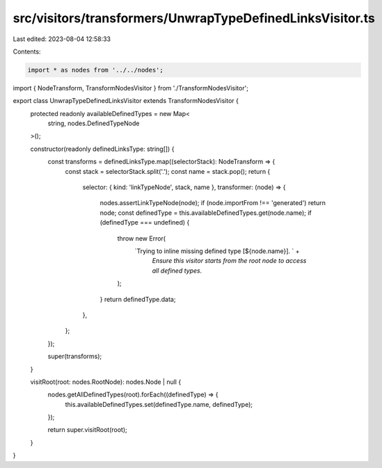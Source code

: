 src/visitors/transformers/UnwrapTypeDefinedLinksVisitor.ts
==========================================================

Last edited: 2023-08-04 12:58:33

Contents:

.. code-block:: ts

    import * as nodes from '../../nodes';
import { NodeTransform, TransformNodesVisitor } from './TransformNodesVisitor';

export class UnwrapTypeDefinedLinksVisitor extends TransformNodesVisitor {
  protected readonly availableDefinedTypes = new Map<
    string,
    nodes.DefinedTypeNode
  >();

  constructor(readonly definedLinksType: string[]) {
    const transforms = definedLinksType.map((selectorStack): NodeTransform => {
      const stack = selectorStack.split('.');
      const name = stack.pop();
      return {
        selector: { kind: 'linkTypeNode', stack, name },
        transformer: (node) => {
          nodes.assertLinkTypeNode(node);
          if (node.importFrom !== 'generated') return node;
          const definedType = this.availableDefinedTypes.get(node.name);
          if (definedType === undefined) {
            throw new Error(
              `Trying to inline missing defined type [${node.name}]. ` +
                `Ensure this visitor starts from the root node to access all defined types.`
            );
          }
          return definedType.data;
        },
      };
    });

    super(transforms);
  }

  visitRoot(root: nodes.RootNode): nodes.Node | null {
    nodes.getAllDefinedTypes(root).forEach((definedType) => {
      this.availableDefinedTypes.set(definedType.name, definedType);
    });

    return super.visitRoot(root);
  }
}


